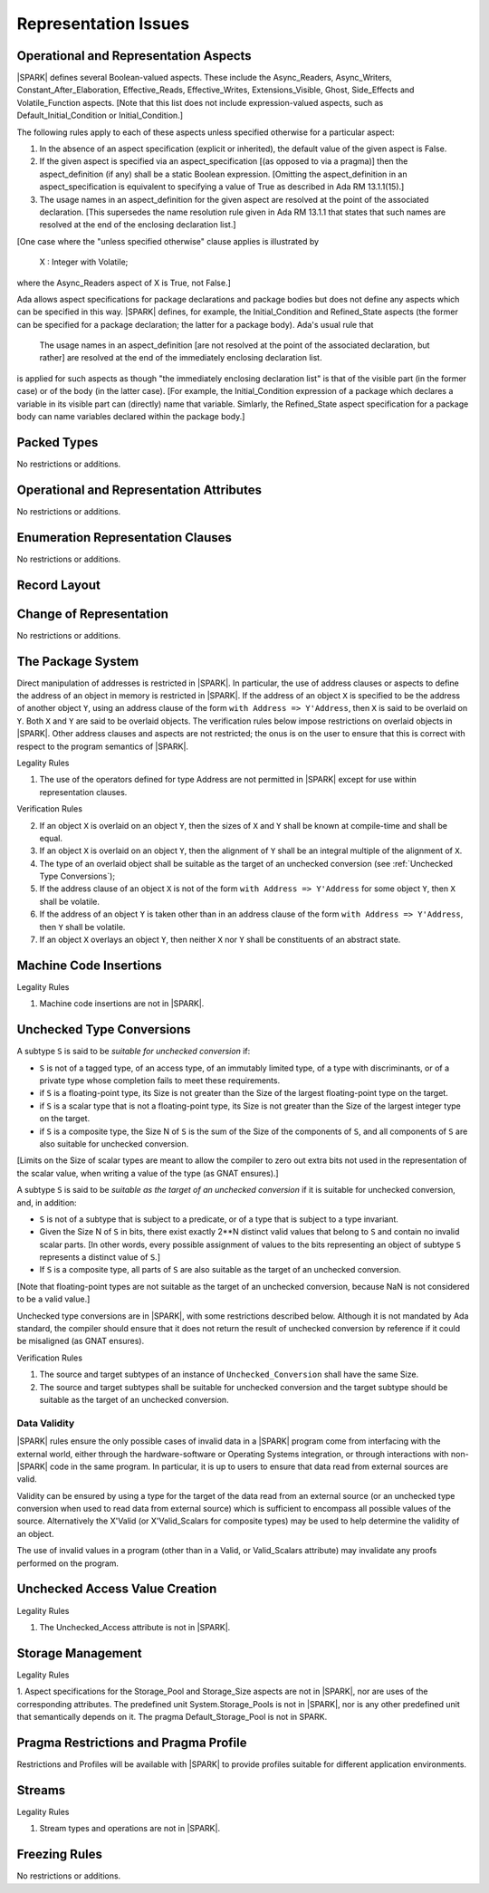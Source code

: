 Representation Issues
=====================

Operational and Representation Aspects
---------------------------------------

|SPARK| defines several Boolean-valued aspects. These include the
Async_Readers, Async_Writers, Constant_After_Elaboration,
Effective_Reads, Effective_Writes, Extensions_Visible, Ghost,
Side_Effects and Volatile_Function aspects.
[Note that this list does not include expression-valued aspects,
such as Default_Initial_Condition or Initial_Condition.]

The following rules apply to each of these aspects unless specified
otherwise for a particular aspect:

1. In the absence of an aspect specification (explicit or inherited),
   the default value of the given aspect is False.

2. If the given aspect is specified via an aspect_specification
   [(as opposed to via a pragma)] then the aspect_definition
   (if any) shall be a static Boolean expression.
   [Omitting the aspect_definition in an aspect_specification is equivalent
   to specifying a value of True as described in Ada RM 13.1.1(15).]

3. The usage names in an aspect_definition for the given aspect are
   resolved at the point of the associated declaration. [This supersedes
   the name resolution rule given in Ada RM 13.1.1 that states that such names
   are resolved at the end of the enclosing declaration list.]

[One case where the "unless specified otherwise" clause applies
is illustrated by

   X : Integer with Volatile;

where the Async_Readers aspect of X is True, not False.]

Ada allows aspect specifications for package declarations and package
bodies but does not define any aspects which can be specified in this
way. |SPARK| defines, for example, the Initial_Condition and Refined_State
aspects (the former can be specified for a package declaration; the latter
for a package body). Ada's usual rule that

   The usage names in an aspect_definition [are not resolved at the point of
   the associated declaration, but rather] are resolved at the end of the
   immediately enclosing declaration list.

is applied for such aspects as though "the immediately enclosing
declaration list" is that of the visible part (in the former case) or of
the body (in the latter case).
[For example, the Initial_Condition expression of a package which declares a
variable in its visible part can (directly) name that variable. Simlarly, the
Refined_State aspect specification for a package body can name variables
declared within the package body.]

Packed Types
------------

No restrictions or additions.

Operational and Representation Attributes
-----------------------------------------

No restrictions or additions.

Enumeration Representation Clauses
----------------------------------

No restrictions or additions.

Record Layout
-------------

Change of Representation
------------------------

No restrictions or additions.

The Package System
------------------

Direct manipulation of addresses is restricted in |SPARK|. In particular, the
use of address clauses or aspects to define the address of an object in memory
is restricted in |SPARK|. If the address of an object ``X`` is specified to be
the address of another object ``Y``, using an address clause of the form ``with
Address => Y'Address``, then ``X`` is said to be overlaid on ``Y``. Both ``X``
and ``Y`` are said to be overlaid objects. The verification rules below impose
restrictions on overlaid objects in |SPARK|. Other address clauses and aspects
are not restricted; the onus is on the user to ensure that this is correct with
respect to the program semantics of |SPARK|.

.. container:: heading

   Legality Rules

1. The use of the operators defined for type Address are not permitted
   in |SPARK| except for use within representation clauses.

.. container:: heading

   Verification Rules

2. If an object ``X`` is overlaid on an object ``Y``, then the sizes of ``X``
   and ``Y`` shall be known at compile-time and shall be equal.

3. If an object ``X`` is overlaid on an object ``Y``, then the alignment of
   ``Y`` shall be an integral multiple of the alignment of ``X``.

4. The type of an overlaid object shall be suitable as the target of an unchecked conversion
   (see :ref:`Unchecked Type Conversions`);

5. If the address clause of an object ``X`` is not of the form ``with Address
   => Y'Address`` for some object ``Y``, then ``X`` shall be volatile.

6. If the address of an object ``Y`` is taken other than in an address clause
   of the form ``with Address => Y'Address``, then ``Y`` shall be volatile.

7. If an object ``X`` overlays an object ``Y``, then neither ``X`` nor ``Y``
   shall be constituents of an abstract state.

Machine Code Insertions
-----------------------

.. container:: heading

   Legality Rules

1. Machine code insertions are not in |SPARK|.


Unchecked Type Conversions
--------------------------

A subtype ``S`` is said to be `suitable for unchecked conversion` if:

- ``S`` is not of a tagged type, of an access type, of an immutably
  limited type, of a type with discriminants, or of a private type whose
  completion fails to meet these requirements.

- if ``S`` is a floating-point type, its Size is not greater than the Size of
  the largest floating-point type on the target.

- if ``S`` is a scalar type that is not a floating-point type, its Size is not
  greater than the Size of the largest integer type on the target.

- if ``S`` is a composite type, the Size N of ``S`` is the sum of the Size of
  the components of ``S``, and all components of ``S`` are also suitable for
  unchecked conversion.

[Limits on the Size of scalar types are meant to allow the compiler to zero out
extra bits not used in the representation of the scalar value, when writing a
value of the type (as GNAT ensures).]

A subtype ``S`` is said to be `suitable as the target of an unchecked
conversion` if it is suitable for unchecked conversion, and, in addition:

- ``S`` is not of a subtype that is subject to a predicate, or of a type
  that is subject to a type invariant.
- Given the Size N of ``S`` in bits, there exist exactly 2**N distinct
  valid values that belong to ``S`` and contain no invalid scalar parts.  [In
  other words, every possible assignment of values to the bits representing an
  object of subtype ``S`` represents a distinct value of ``S``.]
- If ``S`` is a composite type, all parts of ``S`` are also suitable as the
  target of an unchecked conversion.

[Note that floating-point types are not suitable as the target of an unchecked
conversion, because NaN is not considered to be a valid value.]

Unchecked type conversions are in |SPARK|, with some restrictions described
below. Although it is not mandated by Ada standard, the compiler should ensure
that it does not return the result of unchecked conversion by reference if it
could be misaligned (as GNAT ensures).

.. container:: heading

   Verification Rules

1. The source and target subtypes of an instance of ``Unchecked_Conversion``
   shall have the same Size.

2. The source and target subtypes shall be suitable for unchecked conversion
   and the target subtype should be suitable as the target of an unchecked
   conversion.

Data Validity
~~~~~~~~~~~~~

|SPARK| rules ensure the only possible cases of invalid data in a |SPARK|
program come from interfacing with the external world, either through the
hardware-software or Operating Systems integration, or through interactions
with non-|SPARK| code in the same program. In particular, it is up to users to
ensure that data read from external sources are valid.

Validity can be ensured by using a type for the target of the data read from an
external source (or an unchecked type conversion when used to read data from
external source) which is sufficient to encompass all possible values of the
source.  Alternatively the X'Valid (or X'Valid_Scalars for composite types) may
be used to help determine the validity of an object.

The use of invalid values in a program (other than in a Valid, or Valid_Scalars
attribute) may invalidate any proofs performed on the program.

Unchecked Access Value Creation
-------------------------------

.. container:: heading

   Legality Rules


1. The Unchecked_Access attribute is not in |SPARK|.


Storage Management
------------------

.. container:: heading

   Legality Rules


1. Aspect specifications for the Storage_Pool and Storage_Size aspects
are not in |SPARK|, nor are uses of the corresponding attributes.
The predefined unit System.Storage_Pools is not in |SPARK|, nor is
any other predefined unit that semantically depends on it. The pragma
Default_Storage_Pool is not in SPARK.


Pragma Restrictions and Pragma Profile
--------------------------------------

Restrictions and Profiles will be available with |SPARK| to provide profiles
suitable for different application environments.

Streams
-------

.. container:: heading

   Legality Rules


1. Stream types and operations are not in |SPARK|.


Freezing Rules
--------------

No restrictions or additions.
